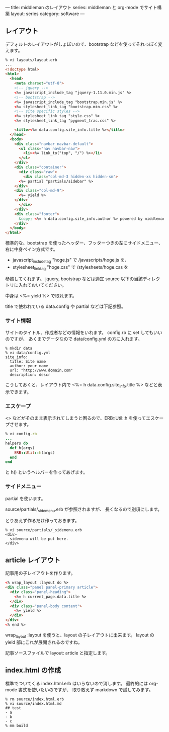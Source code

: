 ---
title: middleman のレイアウト
series: middleman と org-mode でサイト構築
layout: series
category: software
---

** レイアウト
デフォルトのレイアウトがしょぼいので、bootstrap などを使ってそれっぽく変えます。

#+BEGIN_SRC html
% vi layouts/layout.erb
... 
<!doctype html>
<html>
  <head>
    <meta charset="utf-8">
    <!-- jquery -->
    <%= javascript_include_tag "jquery-1.11.0.min.js" %>
    <!-- bootstrap -->
    <%= javascript_include_tag "bootstrap.min.js" %>
    <%= stylesheet_link_tag "bootstrap.min.css" %>
    <!-- site specific styles -->
    <%= stylesheet_link_tag "style.css" %>
    <%= stylesheet_link_tag "pygment_trac.css" %>

    <title><%= data.config.site_info.title %></title>
  </head>
  <body>
    <div class="navbar navbar-default">
      <ul class="nav navbar-nav">
        <li><%= link_to("top", "/") %></li>
      </ul>
    </div>
    <div class="container">
      <div class="raw">
        <div class="col-md-3 hidden-xs hidden-sm">
	  <%= partial "partials/sidebar" %>
	</div>
	<div class="col-md-9">
	  <%= yield %>
	</div>
      </div>
    </div>
    <div class="footer">
      &copy; <%= h data.config.site_info.author %> powered by middleman and twitter-bootstrap
    </div>
  </body>
</html>
#+END_SRC

標準的な、bootstrap を使ったヘッダー、フッターつきの左にサイドメニュー、右に中身ペイン方式です。

- javascript_include_tag "hoge.js" で /javascripts/hoge.js を、
- stylesheet_link_tag "hoge.css" で /stylesheets/hoge.css を

参照してくれます。
jquery, bootstrap などは適宜 source 以下の当該ディレクトリに入れておいてください。

中身は <%= yield %> で取れます。

title で使われている data.config や partial などは下記参照。

*** サイト情報
サイトのタイトル、作成者などの情報をいれます。
config.rb に set してもいいのですが、
あくまでデータなので data/config.yml の方に入れます。

#+BEGIN_EXAMPLE
% mkdir data
% vi data/config.yml
site_info:
  title: Site name
  author: your name
  url: "http://www.domain.com"
  description: descr
#+END_EXAMPLE

こうしておくと、レイアウト内で <%= h data.config.site_info.title %> などと表示できます。

*** エスケープ
<> などがそのまま表示されてしまうと困るので、ERB::Util::h を使ってエスケープさせます。

#+BEGIN_SRC ruby
% vi config.rb
...
helpers do
  def h(args)
    ERB::Util::h(args)
  end
end
#+END_SRC

と h() というヘルパーを作ってあげます。

*** サイドメニュー
partial を使います。

source/partials/_sidemenu.erb が参照されますが、
長くなるので別項にします。

とりあえず作るだけ作っておきます。

#+BEGIN_SRC 
% vi source/partials/_sidemenu.erb
<div>
  sidemenu will be put here.
</div>
#+END_SRC

** article レイアウト
記事用の子レイアウトを作ります。

#+BEGIN_SRC html
<% wrap_layout :layout do %>
<div class="panel panel-primary article">
  <div class="panel-heading">
    <%= h current_page.data.title %>
  </div>
  <div class="panel-body content">
    <%= yield %>
  </div>
</div>
<% end %>
#+END_SRC

wrap_layout :layout を使うと、layout の子レイアウトに出来ます。
layout の yield 部にこれが展開されるのですね。

記事ソースファイルで layout: article と指定します。

** index.html の作成
標準でついてくる index.html.erb はいらないので消します。
最終的には org-mode 書式を使いたいのですが、
取り敢えず markdown で試してみます。

#+BEGIN_SRC 
% rm source/index.html.erb
% vi source/index.html.md
## test
- a
- b
- c
% mm build
#+END_SRC
